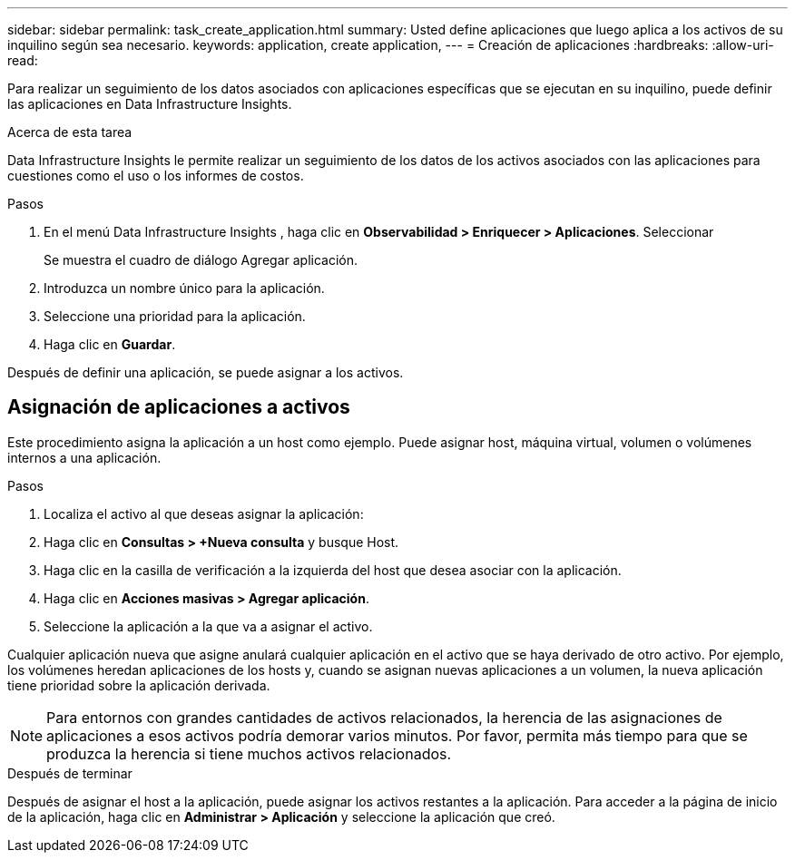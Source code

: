 ---
sidebar: sidebar 
permalink: task_create_application.html 
summary: Usted define aplicaciones que luego aplica a los activos de su inquilino según sea necesario. 
keywords: application, create application, 
---
= Creación de aplicaciones
:hardbreaks:
:allow-uri-read: 


[role="lead"]
Para realizar un seguimiento de los datos asociados con aplicaciones específicas que se ejecutan en su inquilino, puede definir las aplicaciones en Data Infrastructure Insights.

.Acerca de esta tarea
Data Infrastructure Insights le permite realizar un seguimiento de los datos de los activos asociados con las aplicaciones para cuestiones como el uso o los informes de costos.

.Pasos
. En el menú Data Infrastructure Insights , haga clic en *Observabilidad > Enriquecer > Aplicaciones*.  Seleccionar
+
Se muestra el cuadro de diálogo Agregar aplicación.

. Introduzca un nombre único para la aplicación.
. Seleccione una prioridad para la aplicación.
. Haga clic en *Guardar*.


Después de definir una aplicación, se puede asignar a los activos.



== Asignación de aplicaciones a activos

Este procedimiento asigna la aplicación a un host como ejemplo.  Puede asignar host, máquina virtual, volumen o volúmenes internos a una aplicación.

.Pasos
. Localiza el activo al que deseas asignar la aplicación:
. Haga clic en *Consultas > +Nueva consulta* y busque Host.
. Haga clic en la casilla de verificación a la izquierda del host que desea asociar con la aplicación.
. Haga clic en *Acciones masivas > Agregar aplicación*.
. Seleccione la aplicación a la que va a asignar el activo.


Cualquier aplicación nueva que asigne anulará cualquier aplicación en el activo que se haya derivado de otro activo.  Por ejemplo, los volúmenes heredan aplicaciones de los hosts y, cuando se asignan nuevas aplicaciones a un volumen, la nueva aplicación tiene prioridad sobre la aplicación derivada.


NOTE: Para entornos con grandes cantidades de activos relacionados, la herencia de las asignaciones de aplicaciones a esos activos podría demorar varios minutos.  Por favor, permita más tiempo para que se produzca la herencia si tiene muchos activos relacionados.

.Después de terminar
Después de asignar el host a la aplicación, puede asignar los activos restantes a la aplicación.  Para acceder a la página de inicio de la aplicación, haga clic en *Administrar > Aplicación* y seleccione la aplicación que creó.
